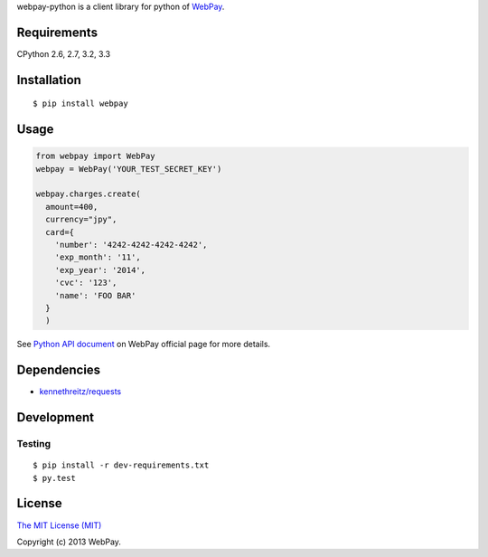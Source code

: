 webpay-python is a client library for python of `WebPay <https://webpay.jp>`_.

Requirements
============

CPython 2.6, 2.7, 3.2, 3.3

Installation
============

::

    $ pip install webpay

Usage
=====

.. code:: python

    from webpay import WebPay
    webpay = WebPay('YOUR_TEST_SECRET_KEY')

    webpay.charges.create(
      amount=400,
      currency="jpy",
      card={
        'number': '4242-4242-4242-4242',
        'exp_month': '11',
        'exp_year': '2014',
        'cvc': '123',
        'name': 'FOO BAR'
      }
      )

See `Python API document <https://webpay.jp/docs/api/python>`_ on WebPay
official page for more details.

Dependencies
============

-   `kennethreitz/requests <https://github.com/kennethreitz/requests>`_

Development
===========

Testing
-------

::

    $ pip install -r dev-requirements.txt
    $ py.test

License
=======

`The MIT License (MIT) <http://opensource.org/licenses/mit-license.html>`_

Copyright (c) 2013 WebPay.
